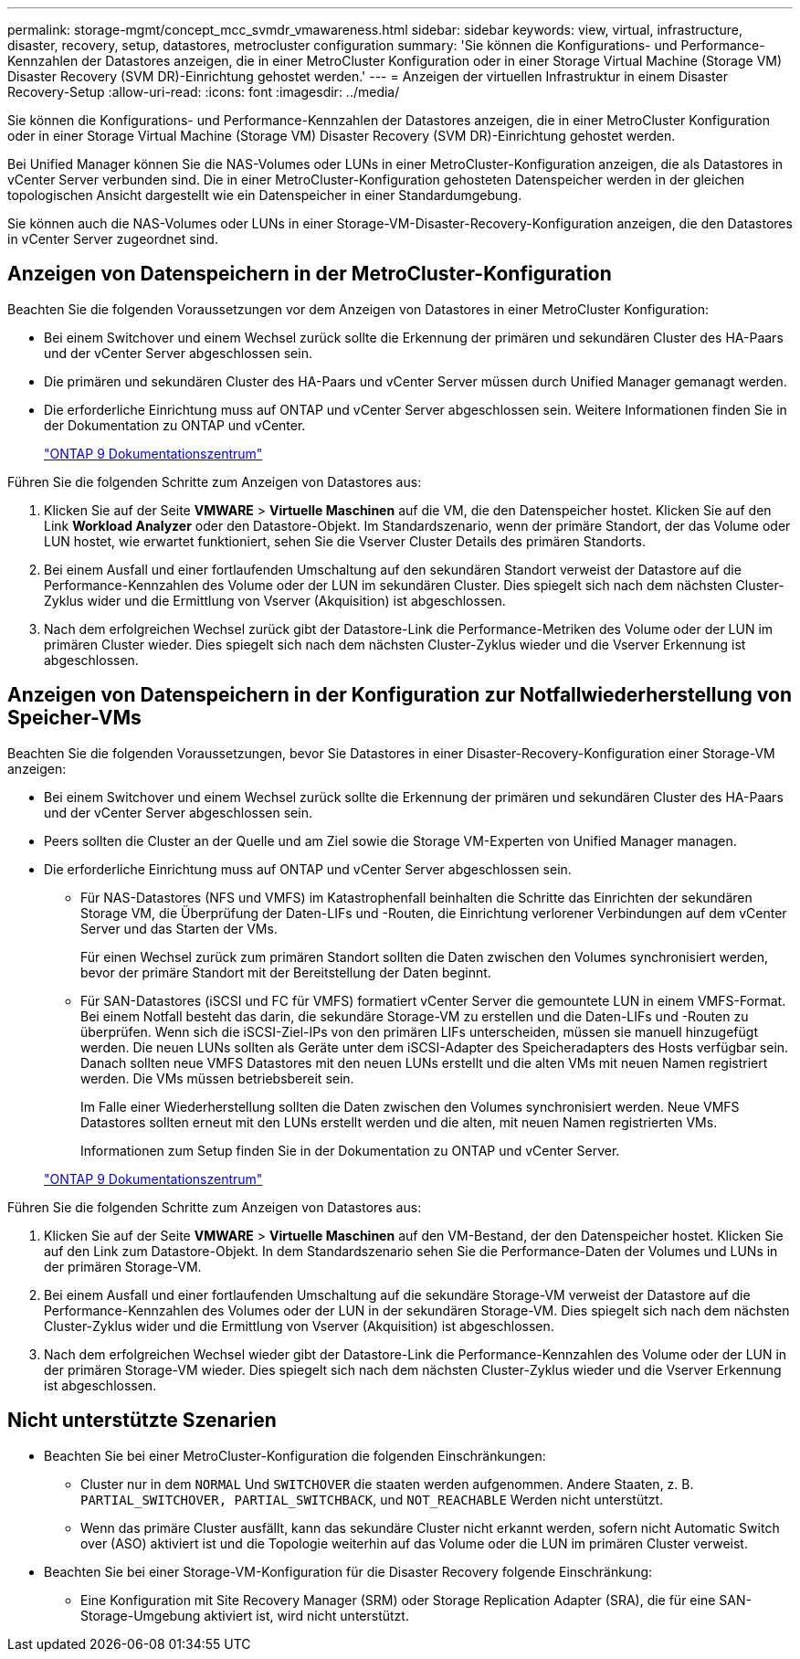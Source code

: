 ---
permalink: storage-mgmt/concept_mcc_svmdr_vmawareness.html 
sidebar: sidebar 
keywords: view, virtual, infrastructure, disaster, recovery, setup, datastores, metrocluster configuration 
summary: 'Sie können die Konfigurations- und Performance-Kennzahlen der Datastores anzeigen, die in einer MetroCluster Konfiguration oder in einer Storage Virtual Machine (Storage VM) Disaster Recovery (SVM DR)-Einrichtung gehostet werden.' 
---
= Anzeigen der virtuellen Infrastruktur in einem Disaster Recovery-Setup
:allow-uri-read: 
:icons: font
:imagesdir: ../media/


[role="lead"]
Sie können die Konfigurations- und Performance-Kennzahlen der Datastores anzeigen, die in einer MetroCluster Konfiguration oder in einer Storage Virtual Machine (Storage VM) Disaster Recovery (SVM DR)-Einrichtung gehostet werden.

Bei Unified Manager können Sie die NAS-Volumes oder LUNs in einer MetroCluster-Konfiguration anzeigen, die als Datastores in vCenter Server verbunden sind. Die in einer MetroCluster-Konfiguration gehosteten Datenspeicher werden in der gleichen topologischen Ansicht dargestellt wie ein Datenspeicher in einer Standardumgebung.

Sie können auch die NAS-Volumes oder LUNs in einer Storage-VM-Disaster-Recovery-Konfiguration anzeigen, die den Datastores in vCenter Server zugeordnet sind.



== Anzeigen von Datenspeichern in der MetroCluster-Konfiguration

Beachten Sie die folgenden Voraussetzungen vor dem Anzeigen von Datastores in einer MetroCluster Konfiguration:

* Bei einem Switchover und einem Wechsel zurück sollte die Erkennung der primären und sekundären Cluster des HA-Paars und der vCenter Server abgeschlossen sein.
* Die primären und sekundären Cluster des HA-Paars und vCenter Server müssen durch Unified Manager gemanagt werden.
* Die erforderliche Einrichtung muss auf ONTAP und vCenter Server abgeschlossen sein. Weitere Informationen finden Sie in der Dokumentation zu ONTAP und vCenter.
+
https://docs.netapp.com/ontap-9/index.jsp["ONTAP 9 Dokumentationszentrum"]



Führen Sie die folgenden Schritte zum Anzeigen von Datastores aus:

. Klicken Sie auf der Seite *VMWARE* > *Virtuelle Maschinen* auf die VM, die den Datenspeicher hostet. Klicken Sie auf den Link *Workload Analyzer* oder den Datastore-Objekt. Im Standardszenario, wenn der primäre Standort, der das Volume oder LUN hostet, wie erwartet funktioniert, sehen Sie die Vserver Cluster Details des primären Standorts.
. Bei einem Ausfall und einer fortlaufenden Umschaltung auf den sekundären Standort verweist der Datastore auf die Performance-Kennzahlen des Volume oder der LUN im sekundären Cluster. Dies spiegelt sich nach dem nächsten Cluster-Zyklus wider und die Ermittlung von Vserver (Akquisition) ist abgeschlossen.
. Nach dem erfolgreichen Wechsel zurück gibt der Datastore-Link die Performance-Metriken des Volume oder der LUN im primären Cluster wieder. Dies spiegelt sich nach dem nächsten Cluster-Zyklus wieder und die Vserver Erkennung ist abgeschlossen.




== Anzeigen von Datenspeichern in der Konfiguration zur Notfallwiederherstellung von Speicher-VMs

Beachten Sie die folgenden Voraussetzungen, bevor Sie Datastores in einer Disaster-Recovery-Konfiguration einer Storage-VM anzeigen:

* Bei einem Switchover und einem Wechsel zurück sollte die Erkennung der primären und sekundären Cluster des HA-Paars und der vCenter Server abgeschlossen sein.
* Peers sollten die Cluster an der Quelle und am Ziel sowie die Storage VM-Experten von Unified Manager managen.
* Die erforderliche Einrichtung muss auf ONTAP und vCenter Server abgeschlossen sein.
+
** Für NAS-Datastores (NFS und VMFS) im Katastrophenfall beinhalten die Schritte das Einrichten der sekundären Storage VM, die Überprüfung der Daten-LIFs und -Routen, die Einrichtung verlorener Verbindungen auf dem vCenter Server und das Starten der VMs.
+
Für einen Wechsel zurück zum primären Standort sollten die Daten zwischen den Volumes synchronisiert werden, bevor der primäre Standort mit der Bereitstellung der Daten beginnt.

** Für SAN-Datastores (iSCSI und FC für VMFS) formatiert vCenter Server die gemountete LUN in einem VMFS-Format. Bei einem Notfall besteht das darin, die sekundäre Storage-VM zu erstellen und die Daten-LIFs und -Routen zu überprüfen. Wenn sich die iSCSI-Ziel-IPs von den primären LIFs unterscheiden, müssen sie manuell hinzugefügt werden. Die neuen LUNs sollten als Geräte unter dem iSCSI-Adapter des Speicheradapters des Hosts verfügbar sein. Danach sollten neue VMFS Datastores mit den neuen LUNs erstellt und die alten VMs mit neuen Namen registriert werden. Die VMs müssen betriebsbereit sein.
+
Im Falle einer Wiederherstellung sollten die Daten zwischen den Volumes synchronisiert werden. Neue VMFS Datastores sollten erneut mit den LUNs erstellt werden und die alten, mit neuen Namen registrierten VMs.

+
Informationen zum Setup finden Sie in der Dokumentation zu ONTAP und vCenter Server.

+
https://docs.netapp.com/ontap-9/index.jsp["ONTAP 9 Dokumentationszentrum"]





Führen Sie die folgenden Schritte zum Anzeigen von Datastores aus:

. Klicken Sie auf der Seite *VMWARE* > *Virtuelle Maschinen* auf den VM-Bestand, der den Datenspeicher hostet. Klicken Sie auf den Link zum Datastore-Objekt. In dem Standardszenario sehen Sie die Performance-Daten der Volumes und LUNs in der primären Storage-VM.
. Bei einem Ausfall und einer fortlaufenden Umschaltung auf die sekundäre Storage-VM verweist der Datastore auf die Performance-Kennzahlen des Volumes oder der LUN in der sekundären Storage-VM. Dies spiegelt sich nach dem nächsten Cluster-Zyklus wider und die Ermittlung von Vserver (Akquisition) ist abgeschlossen.
. Nach dem erfolgreichen Wechsel wieder gibt der Datastore-Link die Performance-Kennzahlen des Volume oder der LUN in der primären Storage-VM wieder. Dies spiegelt sich nach dem nächsten Cluster-Zyklus wieder und die Vserver Erkennung ist abgeschlossen.




== Nicht unterstützte Szenarien

* Beachten Sie bei einer MetroCluster-Konfiguration die folgenden Einschränkungen:
+
** Cluster nur in dem `NORMAL` Und `SWITCHOVER` die staaten werden aufgenommen. Andere Staaten, z. B. `PARTIAL_SWITCHOVER, PARTIAL_SWITCHBACK`, und `NOT_REACHABLE` Werden nicht unterstützt.
** Wenn das primäre Cluster ausfällt, kann das sekundäre Cluster nicht erkannt werden, sofern nicht Automatic Switch over (ASO) aktiviert ist und die Topologie weiterhin auf das Volume oder die LUN im primären Cluster verweist.


* Beachten Sie bei einer Storage-VM-Konfiguration für die Disaster Recovery folgende Einschränkung:
+
** Eine Konfiguration mit Site Recovery Manager (SRM) oder Storage Replication Adapter (SRA), die für eine SAN-Storage-Umgebung aktiviert ist, wird nicht unterstützt.



